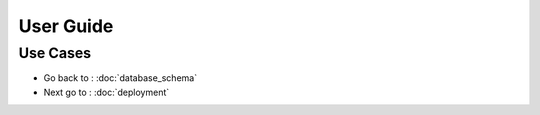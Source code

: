 User Guide
======================

Use Cases
----------------
.. image:: _static/use-case.png

* Go back to : :doc:`database_schema`
* Next go to : :doc:`deployment`
